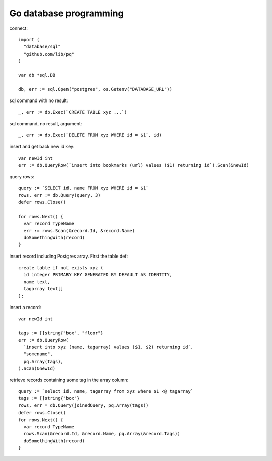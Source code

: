 Go database programming
=======================

connect::

  import (
    "database/sql"
    "github.com/lib/pq"
  )

  var db *sql.DB

  db, err := sql.Open("postgres", os.Getenv("DATABASE_URL"))

sql command with no result::

  _, err := db.Exec(`CREATE TABLE xyz ...`)

sql command, no result, argument::

  _, err := db.Exec(`DELETE FROM xyz WHERE id = $1`, id)

insert and get back new id key::

  var newId int
  err := db.QueryRow(`insert into bookmarks (url) values ($1) returning id`).Scan(&newId)

query rows::

  query := `SELECT id, name FROM xyz WHERE id = $1`
  rows, err := db.Query(query, 3)
  defer rows.Close()

  for rows.Next() {
    var record TypeName
    err := rows.Scan(&record.Id, &record.Name)
    doSomethingWith(record)
  }

insert record including Postgres array. First the table def::

  create table if not exists xyz (
    id integer PRIMARY KEY GENERATED BY DEFAULT AS IDENTITY,
    name text,
    tagarray text[]
  );

insert a record::

  var newId int

  tags := []string{"box", "floor"}
  err := db.QueryRow(
    `insert into xyz (name, tagarray) values ($1, $2) returning id`,
    "somename",
    pq.Array(tags),
  ).Scan(&newId)

retrieve records containing some tag in the array column::

  query := `select id, name, tagarray from xyz where $1 <@ tagarray`
  tags := []string{"box"}
  rows, err = db.Query(joinedQuery, pq.Array(tags))
  defer rows.Close()
  for rows.Next() {
    var record TypeName
    rows.Scan(&record.Id, &record.Name, pq.Array(&record.Tags))
    doSomethingWith(record)
  }
